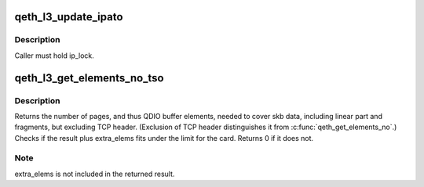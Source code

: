 .. -*- coding: utf-8; mode: rst -*-
.. src-file: drivers/s390/net/qeth_l3_main.c

.. _`qeth_l3_update_ipato`:

qeth_l3_update_ipato
====================

.. c:function:: void qeth_l3_update_ipato(struct qeth_card *card)

    Update 'takeover' property, for all NORMAL IPs.

    :param struct qeth_card \*card:
        *undescribed*

.. _`qeth_l3_update_ipato.description`:

Description
-----------

Caller must hold ip_lock.

.. _`qeth_l3_get_elements_no_tso`:

qeth_l3_get_elements_no_tso
===========================

.. c:function:: int qeth_l3_get_elements_no_tso(struct qeth_card *card, struct sk_buff *skb, int extra_elems)

    find number of SBALEs for skb data for tso

    :param struct qeth_card \*card:
        qeth card structure, to check max. elems.

    :param struct sk_buff \*skb:
        SKB address

    :param int extra_elems:
        extra elems needed, to check against max.

.. _`qeth_l3_get_elements_no_tso.description`:

Description
-----------

Returns the number of pages, and thus QDIO buffer elements, needed to cover
skb data, including linear part and fragments, but excluding TCP header.
(Exclusion of TCP header distinguishes it from \ :c:func:`qeth_get_elements_no`\ .)
Checks if the result plus extra_elems fits under the limit for the card.
Returns 0 if it does not.

.. _`qeth_l3_get_elements_no_tso.note`:

Note
----

extra_elems is not included in the returned result.

.. This file was automatic generated / don't edit.

